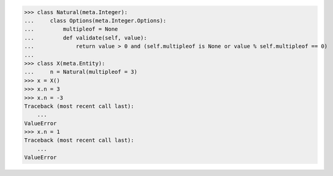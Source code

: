 >>> class Natural(meta.Integer):
...     class Options(meta.Integer.Options):
...         multipleof = None
...         def validate(self, value):
...             return value > 0 and (self.multipleof is None or value % self.multipleof == 0)
...
>>> class X(meta.Entity):
...     n = Natural(multipleof = 3)
>>> x = X()
>>> x.n = 3
>>> x.n = -3
Traceback (most recent call last):
    ...
ValueError
>>> x.n = 1
Traceback (most recent call last):
    ...
ValueError

